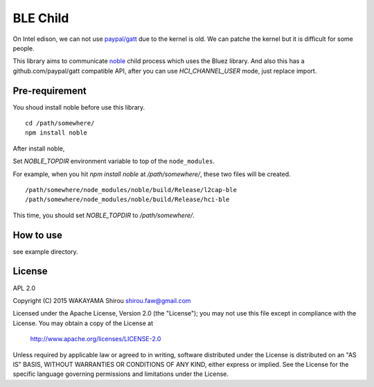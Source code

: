 BLE Child
================

On Intel edison, we can not use `paypal/gatt <http://github.com/paypal/gatt>`_ due to the kernel is old.
We can patche the kernel but it is difficult for some people.

This library aims to communicate `noble <https://github.com/sandeepmistry/noble>`_ child process which uses the Bluez library.
And also this has a github.com/paypal/gatt compatible API, after you can use `HCI_CHANNEL_USER` mode, just replace import.

Pre-requirement
----------------

You shoud install noble before use this library.

::

  cd /path/somewhere/
  npm install noble

After install noble,   

Set `NOBLE_TOPDIR` environment variable to top of the ``node_modules``. 

For example, when you hit `npm install noble` at `/path/somewhere/`, these two files will be created.

::

   /path/somewhere/node_modules/noble/build/Release/l2cap-ble
   /path/somewhere/node_modules/noble/build/Release/hci-ble

This time, you should set `NOBLE_TOPDIR` to `/path/somewhere/`.

How to use
--------------

see example directory.


License
----------

APL 2.0

Copyright (C) 2015 WAKAYAMA Shirou shirou.faw@gmail.com

Licensed under the Apache License, Version 2.0 (the "License");
you may not use this file except in compliance with the License.
You may obtain a copy of the License at

    http://www.apache.org/licenses/LICENSE-2.0

Unless required by applicable law or agreed to in writing, software
distributed under the License is distributed on an "AS IS" BASIS,
WITHOUT WARRANTIES OR CONDITIONS OF ANY KIND, either express or implied.
See the License for the specific language governing permissions and
limitations under the License.
